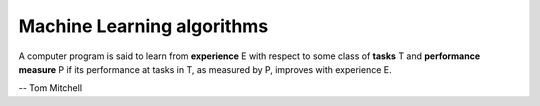 ***************************
Machine Learning algorithms
***************************

A computer program is said to learn from **experience** E with respect 
to some class of **tasks** T and **performance measure** P if its performance 
at tasks in T, as measured by P, improves with experience E.

-- Tom Mitchell

.. code-block:: none
    :caption: K fold cross-validation 

    KFoldXV(D, A, L, k):
        Require: D, the given dataset, with elements z_i
        Require: A, the learning algorithm, seen as a function that takes D as input and outputs a learned function
        Require: L, the loss function, seen as a function from f and z_i to a scalar R 
        Require: k, the number of folds

        Split D into k mutually exclusive subsets D_i. 
        for i = 1 to k
            f_i = A(D, i) 
            for z_j in D_i
                e_j =L(f_i, z_j)
            end for 
        end for
        return e

.. code-block:: none
    :caption: :abbr:`SGD (Stochastic Gradient Descent)` update at training iteration k

    Require: Learning rate k. 
    Require: Initial parameter theta
    while stopping criterion not met
        Sample a minibatch of m examples from the training set x_i with corresponding targets y_i 
        Compute gradient estimate: g = 1/m * LossFunc(derivative(f(x_i, theta)), y_i)
        Apply update: θ =  θ − k * g
    end while

.. code-block:: none
    :caption: :abbr:`SGD (Stochastic Gradient Descent)` with momentum

    Require: Learning rate k, momentum parameter alpha
    Require: Initial parameter theta, initial velocity v
    while stopping criterion not met
        Sample a minibatch of m examples from the training set x_i with corresponding targets y_i
        Compute gradient estimate: g = 1/m * LossFunc(derivative(f(x_i, theta)), y_i)
        Compute velocity update: v = alpha * v − k * g
        Apply update: θ =  θ + v
    end while

.. code-block:: none
    :caption: :abbr:`SGD (Stochastic Gradient Descent)` with Nesterov momentum

    Require: Learning rate k, momentum parameter alpha
    Require: Initial parameter theta, initial velocity v
    while stopping criterion not met
        Sample a minibatch of m examples from the training set x_i with corresponding targets y_i
        Apply interim update: θ = θ + alpha * v
        Compute gradient estimate: g = 1/m * LossFunc(derivative(f(x_i, theta)), y_i)
        Compute velocity update: v = alpha * v − k * g
        Apply update: θ =  θ + v
    end while
